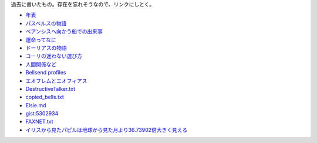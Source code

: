 過去に書いたもの。存在を忘れそうなので、リンクにしとく。

* `年表 <https://gist.github.com/pasberth/3b77fc82bcf5a95fdbfe>`_
* `パスベルスの物語 <https://gist.github.com/pasberth/7c2c506718e964ff4219>`_
* `ベアンシスへ向かう船での出来事 <https://gist.github.com/pasberth/7510459056176713dbb9>`_
* `運命ってなに <https://gist.github.com/pasberth/440ec15588ab2f56af9d>`_
* `ドーリアスの物語 <https://gist.github.com/pasberth/f40dcae31df786d6882d>`_
* `コーリの迷わない選び方 <https://gist.github.com/pasberth/a11692dda4dc7fe0c056>`_
* `人間関係など <https://gist.github.com/pasberth/0529c21cb2fb70319143>`_
* `Bellsend profiles <https://gist.github.com/pasberth/2c8dfdeef2b6ffbb092a>`_
* `エオフレムとエオフィアス <https://gist.github.com/pasberth/05e6375cdc23d4c9ec0e>`_
* `DestructiveTalker.txt <https://gist.github.com/pasberth/4418469>`_
* `copied_bells.txt <https://gist.github.com/pasberth/4501553>`_
* `Elsie.md <https://gist.github.com/pasberth/5911159>`_
* `gist:5302934 <https://gist.github.com/pasberth/5302934>`_
* `FAXNET.txt <https://gist.github.com/pasberth/4418353>`_
* `イリスから見たパピルは地球から見た月より36.73902倍大きく見える <https://gist.github.com/pasberth/3904171>`_